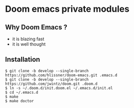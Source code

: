 [[https://img.shields.io/github/tag/jwintz/doom.svg]]
[[https://img.shields.io/github/issues/jwintz/doom.svg]]
[[https://img.shields.io/aur/license/yaourt.svg]]

* Doom emacs private modules

** Why Doom Emacs ?

- it is blazing fast
- it is well thought

** Installation

#+BEGIN_SRC shell
$ git clone -b develop --single-branch https://github.com/hlissner/doom-emacs.git .emacs.d
$ git clone -b develop --single-branch https://github.com/jwintz/doom.git .doom.d
$ ln -s ~/.doom.d/init.doom.el ~/.emacs.d/init.el
$ cd ~/.emacs.d
$ make
$ make doctor
#+END_SRC

